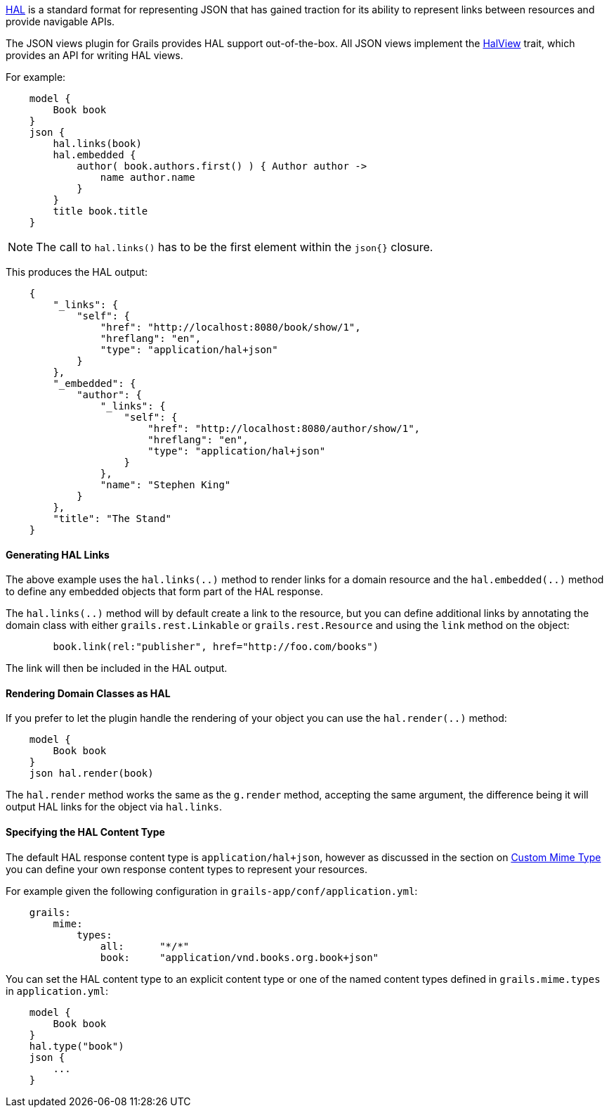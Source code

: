http://stateless.co/hal_specification.html[HAL] is a standard format for representing JSON that has gained traction for its ability to represent links between resources and provide navigable APIs.

The JSON views plugin for Grails provides HAL support out-of-the-box. All JSON views implement the link:api/grails/plugin/json/view/api/HalView.html[HalView] trait, which provides an API for writing HAL views.

For example:

[source,groovy]
    model {
        Book book
    }
    json {
        hal.links(book)
        hal.embedded {
            author( book.authors.first() ) { Author author ->
                name author.name
            }
        }
        title book.title
    }

NOTE: The call to `hal.links()` has to be the first element within the `json{}` closure.

This produces the HAL output:

[source,javascript]
    {
        "_links": {
            "self": {
                "href": "http://localhost:8080/book/show/1",
                "hreflang": "en",
                "type": "application/hal+json"
            }
        },
        "_embedded": {
            "author": {
                "_links": {
                    "self": {
                        "href": "http://localhost:8080/author/show/1",
                        "hreflang": "en",
                        "type": "application/hal+json"
                    }
                },
                "name": "Stephen King"
            }
        },
        "title": "The Stand"
    }

==== Generating HAL Links

The above example uses the `hal.links(..)` method to render links for a domain resource and the `hal.embedded(..)` method to define any embedded objects that form part of the HAL response.

The `hal.links(..)` method will by default create a link to the resource, but you can define additional links by annotating the domain class with either `grails.rest.Linkable` or `grails.rest.Resource` and using the `link` method on the object:

[source,groovy]
	book.link(rel:"publisher", href="http://foo.com/books")


The link will then be included in the HAL output.

==== Rendering Domain Classes as HAL

If you prefer to let the plugin handle the rendering of your object you can use the `hal.render(..)` method:

[source,groovy]
    model {
        Book book
    }
    json hal.render(book)
    
The `hal.render` method works the same as the `g.render` method, accepting the same argument, the difference being it will output HAL links for the object via `hal.links`.    

==== Specifying the HAL Content Type

The default HAL response content type is `application/hal+json`, however as discussed in the section on <<json/contentNegotiation.adoc#mimeTypes,Custom Mime Type>> you can define your own response content types to represent your resources. 

For example given the following configuration in `grails-app/conf/application.yml`:

[source,groovy]
    grails:
        mime:
            types:
                all:      "*/*"
                book:     "application/vnd.books.org.book+json"

You can set the HAL content type to an explicit content type or one of the named content types defined in `grails.mime.types` in `application.yml`:

[source,groovy]
    model {
        Book book
    }
    hal.type("book")
    json {
        ...
    }


